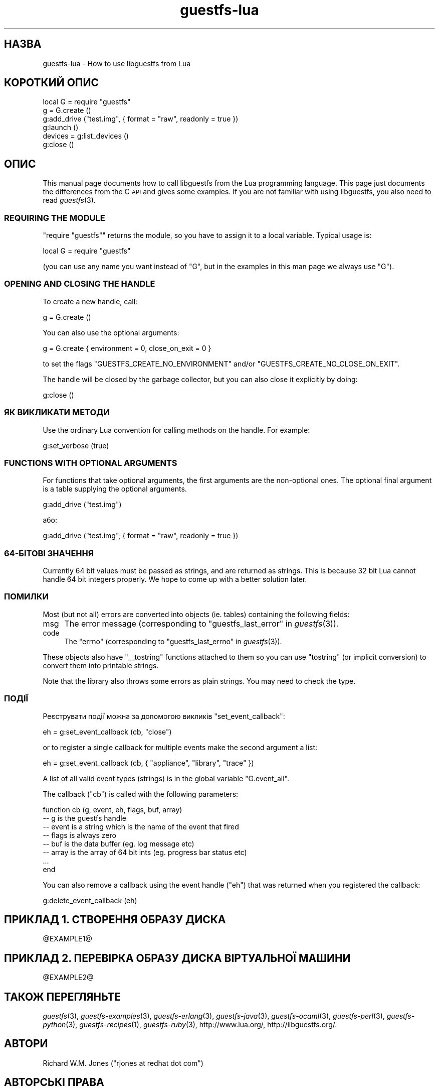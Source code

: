 .\" Automatically generated by Podwrapper::Man 1.20.5 (Pod::Simple 3.20)
.\"
.\" Standard preamble:
.\" ========================================================================
.de Sp \" Vertical space (when we can't use .PP)
.if t .sp .5v
.if n .sp
..
.de Vb \" Begin verbatim text
.ft CW
.nf
.ne \\$1
..
.de Ve \" End verbatim text
.ft R
.fi
..
.\" Set up some character translations and predefined strings.  \*(-- will
.\" give an unbreakable dash, \*(PI will give pi, \*(L" will give a left
.\" double quote, and \*(R" will give a right double quote.  \*(C+ will
.\" give a nicer C++.  Capital omega is used to do unbreakable dashes and
.\" therefore won't be available.  \*(C` and \*(C' expand to `' in nroff,
.\" nothing in troff, for use with C<>.
.tr \(*W-
.ds C+ C\v'-.1v'\h'-1p'\s-2+\h'-1p'+\s0\v'.1v'\h'-1p'
.ie n \{\
.    ds -- \(*W-
.    ds PI pi
.    if (\n(.H=4u)&(1m=24u) .ds -- \(*W\h'-12u'\(*W\h'-12u'-\" diablo 10 pitch
.    if (\n(.H=4u)&(1m=20u) .ds -- \(*W\h'-12u'\(*W\h'-8u'-\"  diablo 12 pitch
.    ds L" ""
.    ds R" ""
.    ds C` ""
.    ds C' ""
'br\}
.el\{\
.    ds -- \|\(em\|
.    ds PI \(*p
.    ds L" ``
.    ds R" ''
'br\}
.\"
.\" Escape single quotes in literal strings from groff's Unicode transform.
.ie \n(.g .ds Aq \(aq
.el       .ds Aq '
.\"
.\" If the F register is turned on, we'll generate index entries on stderr for
.\" titles (.TH), headers (.SH), subsections (.SS), items (.Ip), and index
.\" entries marked with X<> in POD.  Of course, you'll have to process the
.\" output yourself in some meaningful fashion.
.ie \nF \{\
.    de IX
.    tm Index:\\$1\t\\n%\t"\\$2"
..
.    nr % 0
.    rr F
.\}
.el \{\
.    de IX
..
.\}
.\" ========================================================================
.\"
.IX Title "guestfs-lua 3"
.TH guestfs-lua 3 "2013-03-12" "libguestfs-1.20.5" "Virtualization Support"
.\" For nroff, turn off justification.  Always turn off hyphenation; it makes
.\" way too many mistakes in technical documents.
.if n .ad l
.nh
.SH "НАЗВА"
.IX Header "НАЗВА"
guestfs-lua \- How to use libguestfs from Lua
.SH "КОРОТКИЙ ОПИС"
.IX Header "КОРОТКИЙ ОПИС"
.Vb 6
\& local G = require "guestfs"
\& g = G.create ()
\& g:add_drive ("test.img", { format = "raw", readonly = true })
\& g:launch ()
\& devices = g:list_devices ()
\& g:close ()
.Ve
.SH "ОПИС"
.IX Header "ОПИС"
This manual page documents how to call libguestfs from the Lua programming
language.  This page just documents the differences from the C \s-1API\s0 and gives
some examples.  If you are not familiar with using libguestfs, you also need
to read \fIguestfs\fR\|(3).
.SS "\s-1REQUIRING\s0 \s-1THE\s0 \s-1MODULE\s0"
.IX Subsection "REQUIRING THE MODULE"
\&\f(CW\*(C`require "guestfs"\*(C'\fR returns the module, so you have to assign it to a local
variable.  Typical usage is:
.PP
.Vb 1
\& local G = require "guestfs"
.Ve
.PP
(you can use any name you want instead of \f(CW\*(C`G\*(C'\fR, but in the examples in this
man page we always use \f(CW\*(C`G\*(C'\fR).
.SS "\s-1OPENING\s0 \s-1AND\s0 \s-1CLOSING\s0 \s-1THE\s0 \s-1HANDLE\s0"
.IX Subsection "OPENING AND CLOSING THE HANDLE"
To create a new handle, call:
.PP
.Vb 1
\& g = G.create ()
.Ve
.PP
You can also use the optional arguments:
.PP
.Vb 1
\& g = G.create { environment = 0, close_on_exit = 0 }
.Ve
.PP
to set the flags \f(CW\*(C`GUESTFS_CREATE_NO_ENVIRONMENT\*(C'\fR and/or
\&\f(CW\*(C`GUESTFS_CREATE_NO_CLOSE_ON_EXIT\*(C'\fR.
.PP
The handle will be closed by the garbage collector, but you can also close
it explicitly by doing:
.PP
.Vb 1
\& g:close ()
.Ve
.SS "ЯК ВИКЛИКАТИ МЕТОДИ"
.IX Subsection "ЯК ВИКЛИКАТИ МЕТОДИ"
Use the ordinary Lua convention for calling methods on the handle.  For
example:
.PP
.Vb 1
\& g:set_verbose (true)
.Ve
.SS "\s-1FUNCTIONS\s0 \s-1WITH\s0 \s-1OPTIONAL\s0 \s-1ARGUMENTS\s0"
.IX Subsection "FUNCTIONS WITH OPTIONAL ARGUMENTS"
For functions that take optional arguments, the first arguments are the
non-optional ones.  The optional final argument is a table supplying the
optional arguments.
.PP
.Vb 1
\& g:add_drive ("test.img")
.Ve
.PP
або:
.PP
.Vb 1
\& g:add_drive ("test.img", { format = "raw", readonly = true })
.Ve
.SS "64\-БІТОВІ ЗНАЧЕННЯ"
.IX Subsection "64-БІТОВІ ЗНАЧЕННЯ"
Currently 64 bit values must be passed as strings, and are returned as
strings.  This is because 32 bit Lua cannot handle 64 bit integers
properly.  We hope to come up with a better solution later.
.SS "ПОМИЛКИ"
.IX Subsection "ПОМИЛКИ"
Most (but not all) errors are converted into objects (ie. tables)
containing the following fields:
.IP "msg" 4
.IX Item "msg"
The error message (corresponding to \*(L"guestfs_last_error\*(R" in \fIguestfs\fR\|(3)).
.IP "code" 4
.IX Item "code"
The \f(CW\*(C`errno\*(C'\fR (corresponding to \*(L"guestfs_last_errno\*(R" in \fIguestfs\fR\|(3)).
.PP
These objects also have \f(CW\*(C`_\|_tostring\*(C'\fR functions attached to them so you can
use \f(CW\*(C`tostring\*(C'\fR (or implicit conversion) to convert them into printable
strings.
.PP
Note that the library also throws some errors as plain strings.  You may
need to check the type.
.SS "ПОДІЇ"
.IX Subsection "ПОДІЇ"
Реєструвати події можна за допомогою викликів \f(CW\*(C`set_event_callback\*(C'\fR:
.PP
.Vb 1
\& eh = g:set_event_callback (cb, "close")
.Ve
.PP
or to register a single callback for multiple events make the second
argument a list:
.PP
.Vb 1
\& eh = g:set_event_callback (cb, { "appliance", "library", "trace" })
.Ve
.PP
A list of all valid event types (strings) is in the global variable
\&\f(CW\*(C`G.event_all\*(C'\fR.
.PP
The callback (\f(CW\*(C`cb\*(C'\fR) is called with the following parameters:
.PP
.Vb 8
\& function cb (g, event, eh, flags, buf, array)
\&   \-\- g is the guestfs handle
\&   \-\- event is a string which is the name of the event that fired
\&   \-\- flags is always zero
\&   \-\- buf is the data buffer (eg. log message etc)
\&   \-\- array is the array of 64 bit ints (eg. progress bar status etc)
\&   ...
\& end
.Ve
.PP
You can also remove a callback using the event handle (\f(CW\*(C`eh\*(C'\fR) that was
returned when you registered the callback:
.PP
.Vb 1
\& g:delete_event_callback (eh)
.Ve
.SH "ПРИКЛАД 1. СТВОРЕННЯ ОБРАЗУ ДИСКА"
.IX Header "ПРИКЛАД 1. СТВОРЕННЯ ОБРАЗУ ДИСКА"
\&\f(CW@EXAMPLE1\fR@
.SH "ПРИКЛАД 2. ПЕРЕВІРКА ОБРАЗУ ДИСКА ВІРТУАЛЬНОЇ МАШИНИ"
.IX Header "ПРИКЛАД 2. ПЕРЕВІРКА ОБРАЗУ ДИСКА ВІРТУАЛЬНОЇ МАШИНИ"
\&\f(CW@EXAMPLE2\fR@
.SH "ТАКОЖ ПЕРЕГЛЯНЬТЕ"
.IX Header "ТАКОЖ ПЕРЕГЛЯНЬТЕ"
\&\fIguestfs\fR\|(3), \fIguestfs\-examples\fR\|(3), \fIguestfs\-erlang\fR\|(3),
\&\fIguestfs\-java\fR\|(3), \fIguestfs\-ocaml\fR\|(3), \fIguestfs\-perl\fR\|(3),
\&\fIguestfs\-python\fR\|(3), \fIguestfs\-recipes\fR\|(1), \fIguestfs\-ruby\fR\|(3),
http://www.lua.org/, http://libguestfs.org/.
.SH "АВТОРИ"
.IX Header "АВТОРИ"
Richard W.M. Jones (\f(CW\*(C`rjones at redhat dot com\*(C'\fR)
.SH "АВТОРСЬКІ ПРАВА"
.IX Header "АВТОРСЬКІ ПРАВА"
© Red Hat Inc., 2012
.SH "LICENSE"
.IX Header "LICENSE"
.SH "BUGS"
.IX Header "BUGS"
To get a list of bugs against libguestfs, use this link:
https://bugzilla.redhat.com/buglist.cgi?component=libguestfs&product=Virtualization+Tools
.PP
To report a new bug against libguestfs, use this link:
https://bugzilla.redhat.com/enter_bug.cgi?component=libguestfs&product=Virtualization+Tools
.PP
When reporting a bug, please supply:
.IP "\(bu" 4
The version of libguestfs.
.IP "\(bu" 4
Where you got libguestfs (eg. which Linux distro, compiled from source, etc)
.IP "\(bu" 4
Describe the bug accurately and give a way to reproduce it.
.IP "\(bu" 4
Run \fIlibguestfs\-test\-tool\fR\|(1) and paste the \fBcomplete, unedited\fR
output into the bug report.

